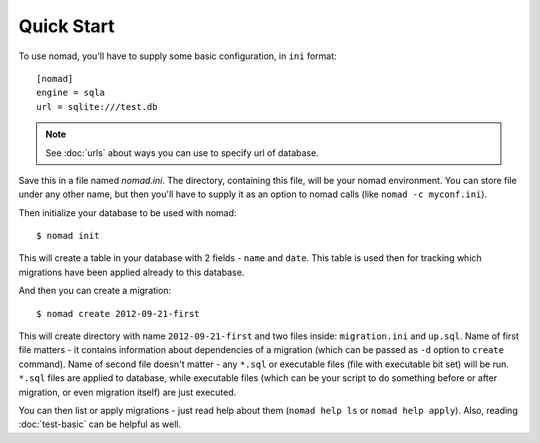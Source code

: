 Quick Start
===========

To use nomad, you'll have to supply some basic configuration, in ``ini``
format::

    [nomad]
    engine = sqla
    url = sqlite:///test.db

.. note:: See :doc:`urls` about ways you can use to specify url of database.

Save this in a file named `nomad.ini`. The directory, containing this file, will
be your nomad environment. You can store file under any other name, but then
you'll have to supply it as an option to nomad calls (like ``nomad -c myconf.ini``).

Then initialize your database to be used with nomad::

    $ nomad init

This will create a table in your database with 2 fields - ``name`` and
``date``. This table is used then for tracking which migrations have been
applied already to this database.

And then you can create a migration::

    $ nomad create 2012-09-21-first

This will create directory with name ``2012-09-21-first`` and two files inside:
``migration.ini`` and ``up.sql``. Name of first file matters - it contains
information about dependencies of a migration (which can be passed as ``-d``
option to ``create`` command). Name of second file doesn't matter - any
``*.sql`` or executable files (file with executable bit set) will be
run. ``*.sql`` files are applied to database, while executable files (which can
be your script to do something before or after migration, or even migration
itself) are just executed.

You can then list or apply migrations - just read help about them (``nomad help
ls`` or ``nomad help apply``). Also, reading :doc:`test-basic` can be helpful as
well.

